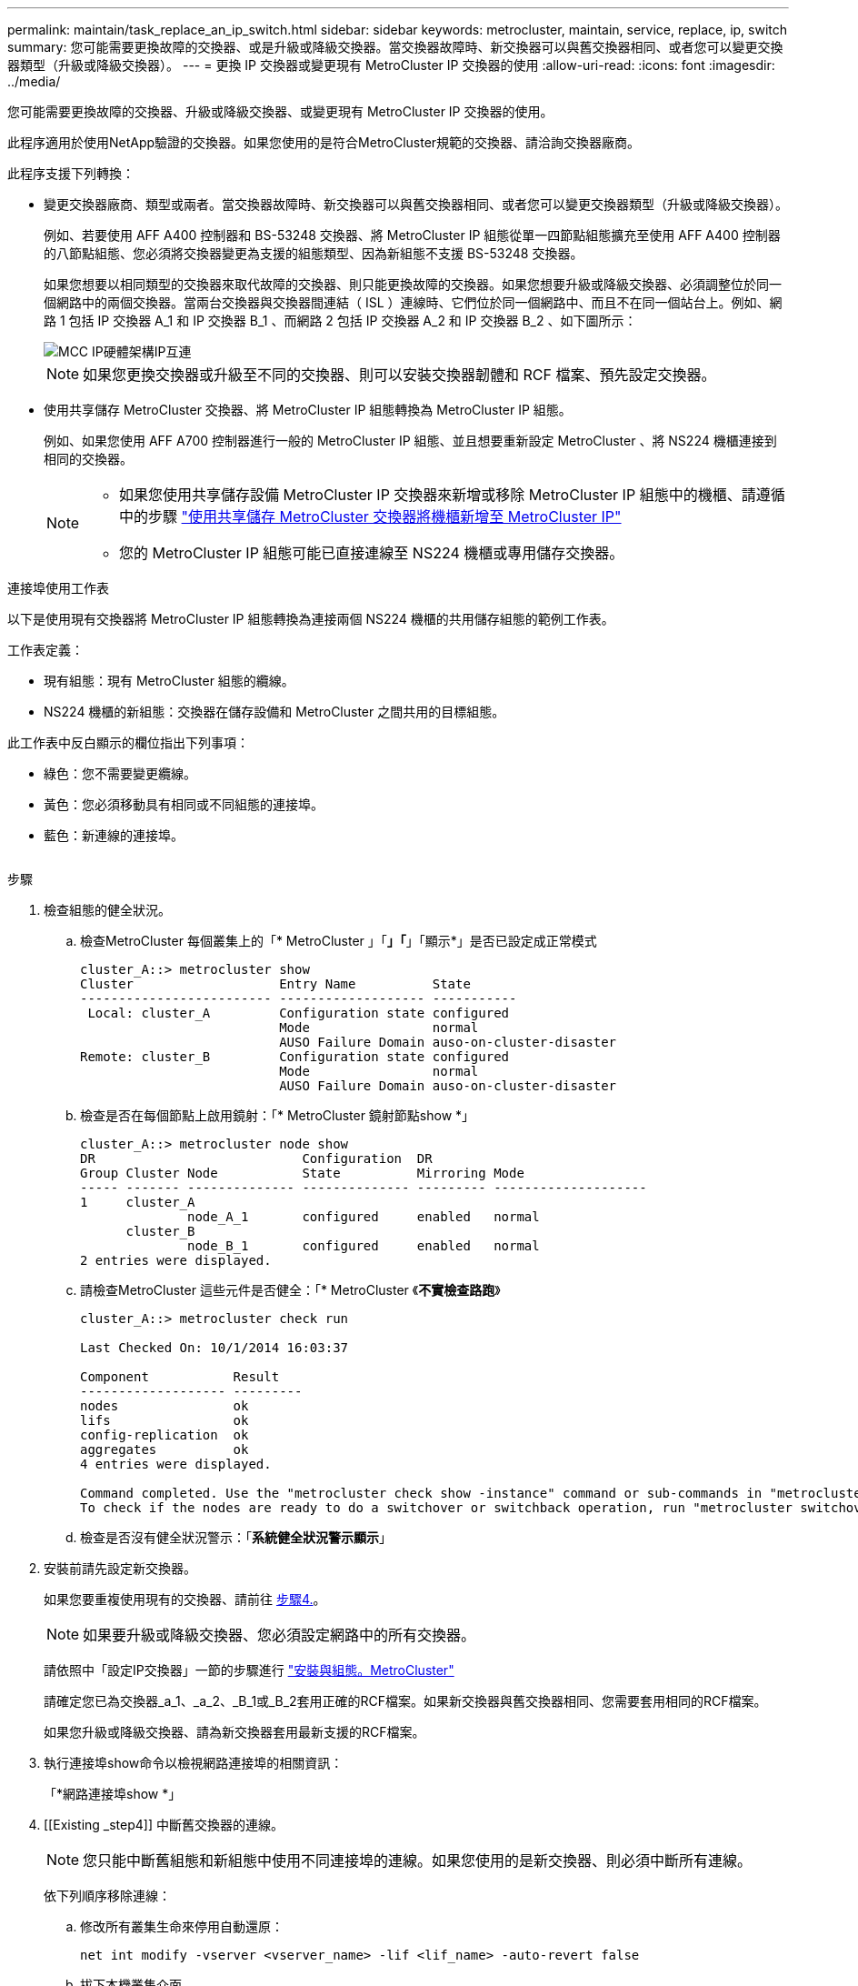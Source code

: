 ---
permalink: maintain/task_replace_an_ip_switch.html 
sidebar: sidebar 
keywords: metrocluster, maintain, service, replace, ip, switch 
summary: 您可能需要更換故障的交換器、或是升級或降級交換器。當交換器故障時、新交換器可以與舊交換器相同、或者您可以變更交換器類型（升級或降級交換器）。 
---
= 更換 IP 交換器或變更現有 MetroCluster IP 交換器的使用
:allow-uri-read: 
:icons: font
:imagesdir: ../media/


[role="lead"]
您可能需要更換故障的交換器、升級或降級交換器、或變更現有 MetroCluster IP 交換器的使用。

此程序適用於使用NetApp驗證的交換器。如果您使用的是符合MetroCluster規範的交換器、請洽詢交換器廠商。

此程序支援下列轉換：

* 變更交換器廠商、類型或兩者。當交換器故障時、新交換器可以與舊交換器相同、或者您可以變更交換器類型（升級或降級交換器）。
+
例如、若要使用 AFF A400 控制器和 BS-53248 交換器、將 MetroCluster IP 組態從單一四節點組態擴充至使用 AFF A400 控制器的八節點組態、您必須將交換器變更為支援的組態類型、因為新組態不支援 BS-53248 交換器。

+
如果您想要以相同類型的交換器來取代故障的交換器、則只能更換故障的交換器。如果您想要升級或降級交換器、必須調整位於同一個網路中的兩個交換器。當兩台交換器與交換器間連結（ ISL ）連線時、它們位於同一個網路中、而且不在同一個站台上。例如、網路 1 包括 IP 交換器 A_1 和 IP 交換器 B_1 、而網路 2 包括 IP 交換器 A_2 和 IP 交換器 B_2 、如下圖所示：

+
image::../media/mcc_ip_hardware_architecture_ip_interconnect.png[MCC IP硬體架構IP互連]

+

NOTE: 如果您更換交換器或升級至不同的交換器、則可以安裝交換器韌體和 RCF 檔案、預先設定交換器。

* 使用共享儲存 MetroCluster 交換器、將 MetroCluster IP 組態轉換為 MetroCluster IP 組態。
+
例如、如果您使用 AFF A700 控制器進行一般的 MetroCluster IP 組態、並且想要重新設定 MetroCluster 、將 NS224 機櫃連接到相同的交換器。

+
[NOTE]
====
** 如果您使用共享儲存設備 MetroCluster IP 交換器來新增或移除 MetroCluster IP 組態中的機櫃、請遵循中的步驟 link:https://docs.netapp.com/us-en/ontap-metrocluster/maintain/task_add_shelves_using_shared_storage.html["使用共享儲存 MetroCluster 交換器將機櫃新增至 MetroCluster IP"]
** 您的 MetroCluster IP 組態可能已直接連線至 NS224 機櫃或專用儲存交換器。


====


.連接埠使用工作表
以下是使用現有交換器將 MetroCluster IP 組態轉換為連接兩個 NS224 機櫃的共用儲存組態的範例工作表。

工作表定義：

* 現有組態：現有 MetroCluster 組態的纜線。
* NS224 機櫃的新組態：交換器在儲存設備和 MetroCluster 之間共用的目標組態。


此工作表中反白顯示的欄位指出下列事項：

* 綠色：您不需要變更纜線。
* 黃色：您必須移動具有相同或不同組態的連接埠。
* 藍色：新連線的連接埠。


image:../media/mcc_port_usage_workflow.png[""]

.步驟
. [[all_step1]] 檢查組態的健全狀況。
+
.. 檢查MetroCluster 每個叢集上的「* MetroCluster 」「*」「*」「顯示*」是否已設定成正常模式
+
[listing]
----
cluster_A::> metrocluster show
Cluster                   Entry Name          State
------------------------- ------------------- -----------
 Local: cluster_A         Configuration state configured
                          Mode                normal
                          AUSO Failure Domain auso-on-cluster-disaster
Remote: cluster_B         Configuration state configured
                          Mode                normal
                          AUSO Failure Domain auso-on-cluster-disaster
----
.. 檢查是否在每個節點上啟用鏡射：「* MetroCluster 鏡射節點show *」
+
[listing]
----
cluster_A::> metrocluster node show
DR                           Configuration  DR
Group Cluster Node           State          Mirroring Mode
----- ------- -------------- -------------- --------- --------------------
1     cluster_A
              node_A_1       configured     enabled   normal
      cluster_B
              node_B_1       configured     enabled   normal
2 entries were displayed.
----
.. 請檢查MetroCluster 這些元件是否健全：「* MetroCluster 《*不實檢查路跑*》
+
[listing]
----
cluster_A::> metrocluster check run

Last Checked On: 10/1/2014 16:03:37

Component           Result
------------------- ---------
nodes               ok
lifs                ok
config-replication  ok
aggregates          ok
4 entries were displayed.

Command completed. Use the "metrocluster check show -instance" command or sub-commands in "metrocluster check" directory for detailed results.
To check if the nodes are ready to do a switchover or switchback operation, run "metrocluster switchover -simulate" or "metrocluster switchback -simulate", respectively.
----
.. 檢查是否沒有健全狀況警示：「*系統健全狀況警示顯示*」


. 安裝前請先設定新交換器。
+
如果您要重複使用現有的交換器、請前往 <<existing_step4,步驟4.>>。

+

NOTE: 如果要升級或降級交換器、您必須設定網路中的所有交換器。

+
請依照中「設定IP交換器」一節的步驟進行 link:https://docs.netapp.com/us-en/ontap-metrocluster/install-ip/using_rcf_generator.html["安裝與組態。MetroCluster"]

+
請確定您已為交換器_a_1、_a_2、_B_1或_B_2套用正確的RCF檔案。如果新交換器與舊交換器相同、您需要套用相同的RCF檔案。

+
如果您升級或降級交換器、請為新交換器套用最新支援的RCF檔案。

. 執行連接埠show命令以檢視網路連接埠的相關資訊：
+
「*網路連接埠show *」

. [[Existing _step4]] 中斷舊交換器的連線。
+

NOTE: 您只能中斷舊組態和新組態中使用不同連接埠的連線。如果您使用的是新交換器、則必須中斷所有連線。

+
依下列順序移除連線：

+
.. 修改所有叢集生命來停用自動還原：
+
[source, asciidoc]
----
net int modify -vserver <vserver_name> -lif <lif_name> -auto-revert false
----
.. 拔下本機叢集介面
.. 中斷本機叢集 ISL 的連線
.. 中斷 MetroCluster IP 介面連線
.. 中斷 MetroCluster ISL 的連線
+
範例中 <<port_usage_worksheet>>、交換器不會變更。MetroCluster ISL 已重新定位、必須中斷連線。您不需要中斷工作表上標示為綠色的連線。



. 如果您使用的是新的交換器、請關閉舊的交換器、拔下纜線、然後實際移除舊的交換器。
+
如果您要重複使用現有的交換器、請前往 <<existing_step6,步驟6.>>。

+

NOTE: 除了管理介面（如果使用）之外、請勿 * 不 * 連接新的交換器。

. [[Existing _step6]] 設定現有的交換器。
+
如果您已預先設定交換器、您可以跳過此步驟。

+
若要設定現有的交換器、請依照下列步驟安裝及升級韌體和 RCF 檔案：

+
** link:https://docs.netapp.com/us-en/ontap-metrocluster/maintain/task_upgrade_firmware_on_mcc_ip_switches.html["升級MetroCluster 靜態IP交換器上的韌體"]
** link:https://docs.netapp.com/us-en/ontap-metrocluster/maintain/task_upgrade_rcf_files_on_mcc_ip_switches.html["升級MetroCluster 不只是在靜態IP交換器上的RCF檔案"]


. 連接交換器纜線。
+
您可以依照中的 < IP 交換器的佈線 > 一節中的步驟進行 link:https://docs.netapp.com/us-en/ontap-metrocluster/install-ip/using_rcf_generator.html["安裝與組態MetroCluster"]。

+
依下列順序連接交換器纜線（如有需要）：

+
.. 將 ISL 連接到遠端站台。
.. 連接 MetroCluster IP 介面纜線。
.. 連接本機叢集介面。
+
[NOTE]
====
*** 如果交換器類型不同、使用的連接埠可能會與舊交換器上的連接埠不同。如果要升級或降級交換器、請*不要*連接本機ISL。只有當您要升級或降級第二個網路中的交換器、且某個站台的兩個交換器類型和纜線相同時、才需要連接本機 ISL 。
*** 如果您要升級 Switch-A1 和 Switch-B1 、則必須針對交換器 Switch-A2 和 Switch-B2 執行步驟 1 至 6 。


====


. 完成本機叢集佈線。
+
.. 如果本機叢集介面已連線至交換器：
+
... 連接本機叢集 ISL 。


.. 如果本機叢集介面 * 未 * 連線至交換器：
+
... 使用 link:https://docs.netapp.com/us-en/ontap-systems-switches/switch-bes-53248/migrate-to-2n-switched.html["移轉至交換式NetApp叢集環境"] 將無交換器叢集轉換為交換式叢集的程序。請使用中所示的連接埠 link:https://docs.netapp.com/us-en/ontap-metrocluster/install-ip/using_rcf_generator.html["安裝與組態MetroCluster"] 或 RCF 纜線檔案、以連接本機叢集介面。




. 開啟交換器或交換器的電源。
+
如果新交換器相同、請開啟新交換器的電源。如果您要升級或降級交換器、請開啟兩個交換器的電源。組態可在每個站台使用兩個不同的交換器運作、直到第二個網路更新為止。

. 重複、確認 MetroCluster 組態正常 <<all_step1,步驟1.>>。
+
如果您要升級或降級第一個網路中的交換器、可能會看到一些與本機叢集相關的警示。

+

NOTE: 如果您升級或降級網路、請針對第二個網路重複所有步驟。

. 或者、也可以移動 NS224 機櫃。
+
如果您要重新設定的 MetroCluster IP 組態無法將 NS224 機櫃連接至 MetroCluster IP 交換器、請使用適當的程序來新增或移動 NS224 機櫃：

+
** link:https://docs.netapp.com/us-en/ontap-metrocluster/maintain/task_add_shelves_using_shared_storage.html["使用共享儲存 MetroCluster 交換器將機櫃新增至 MetroCluster IP"]
** link:https://docs.netapp.com/us-en/ontap-systems-switches/switch-cisco-9336c-fx2-shared/migrate-from-switchless-cluster-dat-storage.html["使用直接附加儲存設備從無交換器叢集移轉"^]
** link:https://docs.netapp.com/us-en/ontap-systems-switches/switch-cisco-9336c-fx2-shared/migrate-from-switchless-configuration-sat-storage.html["重複使用儲存交換器、從交換器附加儲存設備的無交換器組態移轉"^]



